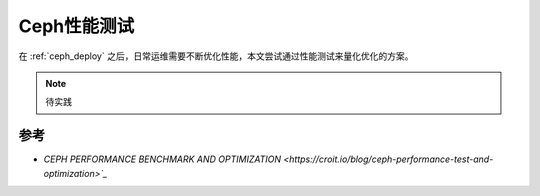 .. _ceph_benchmark:

=================
Ceph性能测试
=================

在 :ref:`ceph_deploy` 之后，日常运维需要不断优化性能，本文尝试通过性能测试来量化优化的方案。

.. note::

   待实践

参考
=========

- `CEPH PERFORMANCE BENCHMARK AND OPTIMIZATION <https://croit.io/blog/ceph-performance-test-and-optimization>`_`
